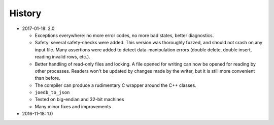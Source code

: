 History
=======

- 2017-01-18: 2.0

  - Exceptions everywhere: no more error codes, no more bad states, better diagnostics.
  - Safety: several safety-checks were added. This version was thoroughly fuzzed, and should not crash on any input file. Many assertions were added to detect data-manipulation errors (double delete, double insert, reading invalid rows, etc.).
  - Better handling of read-only files and locking. A file opened for writing can now be opened for reading by other processes. Readers won't be updated by changes made by the writer, but it is still more convenient than before.
  - The compiler can produce a rudimentary C wrapper around the C++ classes.
  - ``joedb_to_json``
  - Tested on big-endian and 32-bit machines
  - Many minor fixes and improvements

- 2016-11-18: 1.0
